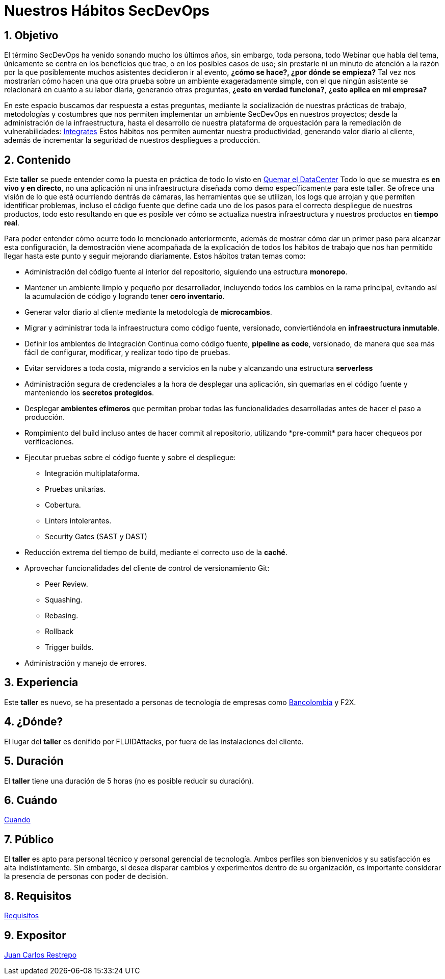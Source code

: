 :slug: conferencias/habitos-secdevops/
:category: conferencias
:description: Ésta página tiene como objetivo informar a los clientes sobre el servicio de conferencias ofrecido por FLUIDAttacks. La presente conferencia tiene por objetivo socializar nuestras metodologías de trabajo para implementar un ambiente SecDevOps y ofrecer mejoras al cliente diariamente.
:keywords: FLUIDAttacks, Taller, SecDevOps, Seguridad, Software, Tecnología.

= Nuestros Hábitos SecDevOps

== 1. Objetivo

El término +SecDevOps+ ha venido sonando mucho los últimos años,
sin embargo, toda persona, todo +Webinar+ que habla del tema,
únicamente se centra en los beneficios que trae, o en los posibles
casos de uso; sin prestarle ni un minuto de atención a la razón
por la que posiblemente muchos asistentes decidieron ir al evento,
*¿cómo se hace?, ¿por dónde se empieza?*
Tal vez nos mostrarían cómo hacen una que otra prueba
sobre un ambiente exageradamente simple,
con el que ningún asistente se relacionará en cuanto a su labor diaria,
generando otras preguntas, *¿esto en verdad funciona?*,
*¿esto aplica en mi empresa?*

En este espacio buscamos dar respuesta a estas preguntas,
mediante la socialización de nuestras prácticas de trabajo,
metodologías y costumbres que nos permiten implementar un ambiente +SecDevOps+
en nuestros proyectos; desde la administración de la infraestructura,
hasta el desarrollo de nuestra plataforma de orquestación
para la remediación de vulnerabilidades:
[button]#link:../../productos/integrates/[Integrates]#
Estos hábitos nos permiten aumentar nuestra productividad,
generando valor diario al cliente, además de incrementar
la seguridad de nuestros despliegues a producción.

== 2. Contenido

Este *taller* se puede entender como la puesta en práctica
de todo lo visto en
[button]#link:../quemar-el-datacenter/[Quemar el DataCenter]#
Todo lo que se muestra es *en vivo y en directo*,
no una aplicación ni una infraestructura diseñada
como +demo+ específicamente para este taller.
Se ofrece una visión de lo que está ocurriendo dentrás de cámaras,
las herramientas que se utilizan, los +logs+ que arrojan
y que permiten identificar problemas, incluso el código fuente
que define cada uno de los pasos para el correcto despliegue
de nuestros productos, todo esto resultando en que es posible ver
cómo se actualiza nuestra infraestructura
y nuestros productos en *tiempo real*.

Para poder entender cómo ocurre todo lo mencionado anteriormente,
además de mostrar cómo dar un primer paso para alcanzar esta configuración,
la demostración viene acompañada de la explicación
de todos los hábitos de trabajo que nos han permitido
llegar hasta este punto y seguir mejorando diariamente.
Estos hábitos tratan temas como:

* Administración del código fuente al interior del repositorio,
siguiendo una estructura *monorepo*.

* Mantener un ambiente limpio y pequeño por desarrollador, incluyendo
todos los cambios en la rama principal, evitando así la acumulación de código y
logrando tener *cero inventario*.

* Generar valor diario al cliente mediante la metodología de *microcambios*.

* Migrar y administrar toda la infraestructura como código fuente, versionado,
conviertiéndola en *infraestructura inmutable*.

* Definir los ambientes de Integración Continua como código fuente,
*pipeline as code*, versionado, de manera que sea más fácil de configurar,
modificar, y realizar todo tipo de pruebas.

* Evitar servidores a toda costa, migrando a servicios en la nube y alcanzando
una estructura *serverless*

* Administración segura de credenciales a la hora de desplegar una aplicación,
sin quemarlas en el código fuente y manteniendo los *secretos protegidos*.

* Desplegar *ambientes efímeros* que permitan probar todas las funcionalidades
desarrolladas antes de hacer el paso a producción.

* Rompimiento del +build+ incluso antes de hacer +commit+ al repositorio,
utilizando +*pre-commit*+ para hacer chequeos por verificaciones.

* Ejecutar pruebas sobre el código fuente y sobre el despliegue:
** Integración multiplataforma.
** Pruebas unitarias.
** Cobertura.
** +Linters+ intolerantes.
** +Security Gates (SAST y DAST)+

* Reducción extrema del tiempo de +build+,
mediante el correcto uso de la *caché*.

* Aprovechar funcionalidades del cliente de control de versionamiento +Git+:
** +Peer Review+.
** +Squashing+.
** +Rebasing+.
** +Rollback+
** +Trigger builds+.

* Administración y manejo de errores.

== 3. Experiencia

Este *taller* es nuevo, se ha presentado a personas de tecnología
de empresas como
link:https://www.grupobancolombia.com/wps/portal/personas[+Bancolombia+] y
+F2X+.

== 4. ¿Dónde?

El lugar del *taller* es denifido por +FLUIDAttacks+,
por fuera de las instalaciones del cliente.

== 5. Duración

El *taller* tiene una duración de 5 horas
(no es posible reducir su duración).

== 6. Cuándo

[button]#link:../#cuando[Cuando]#

== 7. Público

El *taller* es apto para personal técnico y
personal gerencial de tecnología.
Ambos perfiles son bienvenidos y su satisfacción es alta indistintamente.
Sin embargo, si desea disparar cambios y experimentos
dentro de su organización, es importante considerar
la presencia de personas con poder de decisión.

== 8. Requisitos

[button]#link:../#requisitos[Requisitos]#

== 9. Expositor

[button]#link:../../personas/jrestrepo[Juan Carlos Restrepo]#
